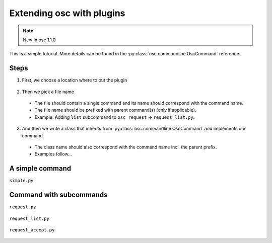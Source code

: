Extending osc with plugins
==========================


.. note::
    New in osc 1.1.0


This is a simple tutorial.
More details can be found in the :py:class:`osc.commandline.OscCommand` reference.


Steps
-----
1. First, we choose a location where to put the plugin

  .. include:: plugin_locations.rst

2. Then we pick a file name

  - The file should contain a single command and its name should correspond with the command name.
  - The file name should be prefixed with parent command(s) (only if applicable).
  - Example: Adding ``list`` subcommand to ``osc request`` -> ``request_list.py``.

3. And then we write a class that inherits from :py:class:`osc.commandline.OscCommand` and implements our command.

  - The class name should also correspond with the command name incl. the parent prefix.
  - Examples follow...




A simple command
----------------

``simple.py``

    .. literalinclude:: simple.py


Command with subcommands
------------------------

``request.py``

    .. literalinclude:: request.py

``request_list.py``

    .. literalinclude:: request_list.py

``request_accept.py``

    .. literalinclude:: request_accept.py
